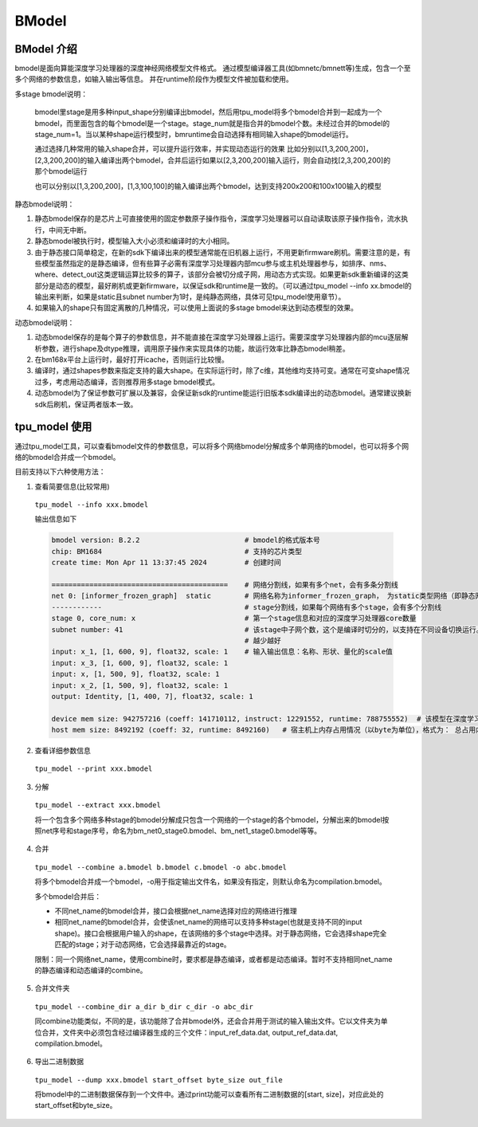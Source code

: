 BModel
=============


BModel 介绍
_____________

bmodel是面向算能深度学习处理器的深度神经网络模型文件格式。
通过模型编译器工具(如bmnetc/bmnett等)生成，包含一个至多个网络的参数信息，如输入输出等信息。
并在runtime阶段作为模型文件被加载和使用。

多stage bmodel说明：

  bmodel里stage是用多种input_shape分别编译出bmodel，然后用tpu_model将多个bmodel合并到一起成为一个bmodel，而里面包含的每个bmodel是一个stage。stage_num就是指合并的bmodel个数。未经过合并的bmodel的stage_num=1。当以某种shape运行模型时，bmruntime会自动选择有相同输入shape的bmodel运行。

  通过选择几种常用的输入shape合并，可以提升运行效率，并实现动态运行的效果
  比如分别以[1,3,200,200]，[2,3,200,200]的输入编译出两个bmodel，合并后运行如果以[2,3,200,200]输入运行，则会自动找[2,3,200,200]的那个bmodel运行

  也可以分别以[1,3,200,200]，[1,3,100,100]的输入编译出两个bmodel，达到支持200x200和100x100输入的模型

静态bmodel说明：

1. 静态bmodel保存的是芯片上可直接使用的固定参数原子操作指令，深度学习处理器可以自动读取该原子操作指令，流水执行，中间无中断。

2. 静态bmodel被执行时，模型输入大小必须和编译时的大小相同。

3. 由于静态接口简单稳定，在新的sdk下编译出来的模型通常能在旧机器上运行，不用更新firmware刷机。需要注意的是，有些模型虽然指定的是静态编译，但有些算子必需有深度学习处理器内部mcu参与或主机处理器参与，如排序、nms、where、detect_out这类逻辑运算比较多的算子，该部分会被切分成子网，用动态方式实现。如果更新sdk重新编译的这类部分是动态的模型，最好刷机或更新firmware，以保证sdk和runtime是一致的。（可以通过tpu_model \--info xx.bmodel的输出来判断，如果是static且subnet number为1时，是纯静态网络，具体可见tpu_model使用章节）。

4. 如果输入的shape只有固定离散的几种情况，可以使用上面说的多stage bmodel来达到动态模型的效果。

动态bmodel说明：

1. 动态bmodel保存的是每个算子的参数信息，并不能直接在深度学习处理器上运行。需要深度学习处理器内部的mcu逐层解析参数，进行shape及dtype推理，调用原子操作来实现具体的功能，故运行效率比静态bmodel稍差。

2. 在bm168x平台上运行时，最好打开icache，否则运行比较慢。

3. 编译时，通过shapes参数来指定支持的最大shape。在实际运行时，除了c维，其他维均支持可变。通常在可变shape情况过多，考虑用动态编译，否则推荐用多stage bmodel模式。

4. 动态bmodel为了保证参数可扩展以及兼容，会保证新sdk的runtime能运行旧版本sdk编译出的动态bmodel。通常建议换新sdk后刷机，保证两者版本一致。

tpu_model 使用
_____________

通过tpu_model工具，可以查看bmodel文件的参数信息，可以将多个网络bmodel分解成多个单网络的bmodel，也可以将多个网络的bmodel合并成一个bmodel。

目前支持以下六种使用方法：

1. 查看简要信息(比较常用)

  ``tpu_model --info xxx.bmodel``


  输出信息如下

  .. code-block:: shell

    bmodel version: B.2.2                         # bmodel的格式版本号
    chip: BM1684                                  # 支持的芯片类型
    create time: Mon Apr 11 13:37:45 2024         # 创建时间

    ==========================================    # 网络分割线，如果有多个net，会有多条分割线
    net 0: [informer_frozen_graph]  static        # 网络名称为informer_frozen_graph， 为static类型网络（即静态网络），如果是dynamic，为动态编译网络
    ------------                                  # stage分割线，如果每个网络有多个stage，会有多个分割线
    stage 0, core_num: x                          # 第一个stage信息和对应的深度学习处理器core数量
    subnet number: 41                             # 该stage中子网个数，这个是编译时切分的，以支持在不同设备切换运行。通常子网个数
                                                  # 越少越好
    input: x_1, [1, 600, 9], float32, scale: 1    # 输入输出信息：名称、形状、量化的scale值
    input: x_3, [1, 600, 9], float32, scale: 1
    input: x, [1, 500, 9], float32, scale: 1
    input: x_2, [1, 500, 9], float32, scale: 1
    output: Identity, [1, 400, 7], float32, scale: 1

    device mem size: 942757216 (coeff: 141710112, instruct: 12291552, runtime: 788755552)  # 该模型在深度学习处理器上内存占用情况（以byte为单位），格式为： 总占用内存大小（常量内存大小，指令内存大小, 运行时数据内存占用大小）
    host mem size: 8492192 (coeff: 32, runtime: 8492160)   # 宿主机上内存占用情况（以byte为单位），格式为： 总占用内存大小（常量内存大小，运行时数据内存大小）



2. 查看详细参数信息

  ``tpu_model --print xxx.bmodel``


3. 分解

  ``tpu_model --extract xxx.bmodel``

  将一个包含多个网络多种stage的bmodel分解成只包含一个网络的一个stage的各个bmodel，分解出来的bmodel按照net序号和stage序号，命名为bm_net0_stage0.bmodel、bm_net1_stage0.bmodel等等。


4. 合并

  ``tpu_model --combine a.bmodel b.bmodel c.bmodel -o abc.bmodel``

  将多个bmodel合并成一个bmodel，-o用于指定输出文件名，如果没有指定，则默认命名为compilation.bmodel。

  多个bmodel合并后：

  * 不同net_name的bmodel合并，接口会根据net_name选择对应的网络进行推理

  * 相同net_name的bmodel合并，会使该net_name的网络可以支持多种stage(也就是支持不同的input shape)。接口会根据用户输入的shape，在该网络的多个stage中选择。对于静态网络，它会选择shape完全匹配的stage；对于动态网络，它会选择最靠近的stage。

  限制：同一个网络net_name，使用combine时，要求都是静态编译，或者都是动态编译。暂时不支持相同net_name的静态编译和动态编译的combine。

5. 合并文件夹

  ``tpu_model --combine_dir a_dir b_dir c_dir -o abc_dir``

  同combine功能类似，不同的是，该功能除了合并bmodel外，还会合并用于测试的输入输出文件。它以文件夹为单位合并，文件夹中必须包含经过编译器生成的三个文件：input_ref_data.dat, output_ref_data.dat, compilation.bmodel。

6. 导出二进制数据

  ``tpu_model --dump xxx.bmodel start_offset byte_size out_file``

  将bmodel中的二进制数据保存到一个文件中。通过print功能可以查看所有二进制数据的[start, size]，对应此处的start_offset和byte_size。
